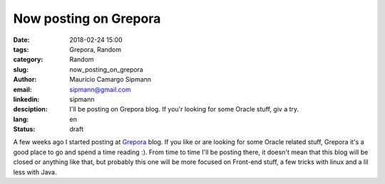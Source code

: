 Now posting on Grepora
##########################

:date: 2018-02-24 15:00
:tags: Grepora, Random
:category: Random
:slug: now_posting_on_grepora
:author: Maurício Camargo Sipmann
:email:  sipmann@gmail.com
:linkedin: sipmann
:desciption: I'll be posting on Grepora blog. If you'r looking for some Oracle stuff, giv a try.
:lang: en
:status: draft

A few weeks ago I started posting at `Grepora <https://grepora.com/blog/>`_ blog. If you like or are looking for some Oracle related stuff, Grepora it's a good place to go and spend a time reading :). From time to time I'll be posting there, it doesn't mean that this blog will be closed or anything like that, but probably this one will be more focused on Front-end stuff, a few tricks with linux and a lil less with Java.
